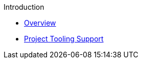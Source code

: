 .Introduction
* xref:index.adoc[Overview]
* xref:project-tooling-support.adoc[Project Tooling Support]
